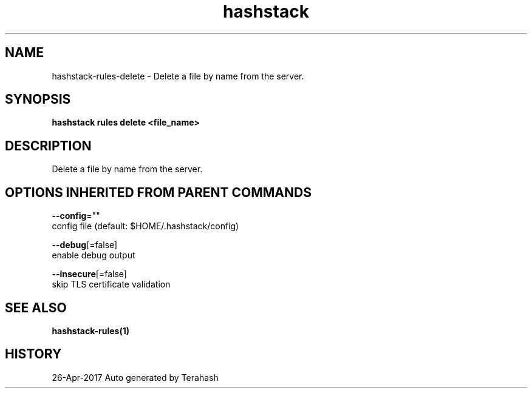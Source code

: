 .TH "hashstack" "1" "Apr 2017" "Terahash" "" 
.nh
.ad l


.SH NAME
.PP
hashstack\-rules\-delete \- Delete a file by name from the server.


.SH SYNOPSIS
.PP
\fBhashstack rules delete <file_name>\fP


.SH DESCRIPTION
.PP
Delete a file by name from the server.


.SH OPTIONS INHERITED FROM PARENT COMMANDS
.PP
\fB\-\-config\fP=""
    config file (default: $HOME/.hashstack/config)

.PP
\fB\-\-debug\fP[=false]
    enable debug output

.PP
\fB\-\-insecure\fP[=false]
    skip TLS certificate validation


.SH SEE ALSO
.PP
\fBhashstack\-rules(1)\fP


.SH HISTORY
.PP
26\-Apr\-2017 Auto generated by Terahash
